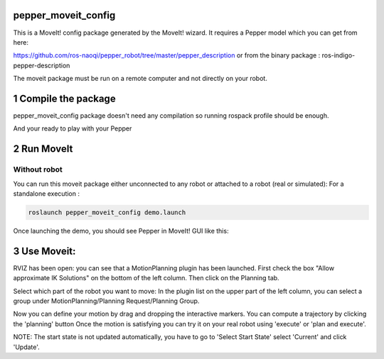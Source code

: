 pepper_moveit_config
===================

This is a MoveIt! config package generated by the MoveIt! wizard.
It requires a Pepper model which you can get from here:

https://github.com/ros-naoqi/pepper_robot/tree/master/pepper_description
or from the binary package : ros-indigo-pepper-description

The moveit package must be run on a remote computer and not directly on your robot.

1 Compile the package
=====================

pepper_moveit_config package doesn't need any compilation so running rospack profile should be enough.

And your ready to play with your Pepper

2 Run MoveIt
============

Without robot
-------------
You can run this moveit package either unconnected to any robot or attached to a robot (real or simulated):
For a standalone execution :

.. code-block:: bash

    roslaunch pepper_moveit_config demo.launch

Once launching the demo, you should see Pepper in MoveIt! GUI like this: 

.. image:: tuto/moveit_launch.png
   :width: 100%

3 Use Moveit:
=============
RVIZ has been open: you can see that a MotionPlanning plugin has been launched.
First check the box "Allow approximate IK Solutions" on the bottom of the left column.
Then click on the Planning tab.

Select which part of the robot you want to move:
In the plugin list on the upper part of the left column, you can select a group under MotionPlanning/Planning Request/Planning Group.


Now you can define your motion by drag and dropping the interactive markers.
You can compute a trajectory by clicking the 'planning' button 
Once the motion is satisfying you can try it on your real robot using 'execute' or 'plan and execute'.

NOTE: The start state is not updated automatically, you have to go to 'Select Start State' select 'Current' and click 'Update'. 
